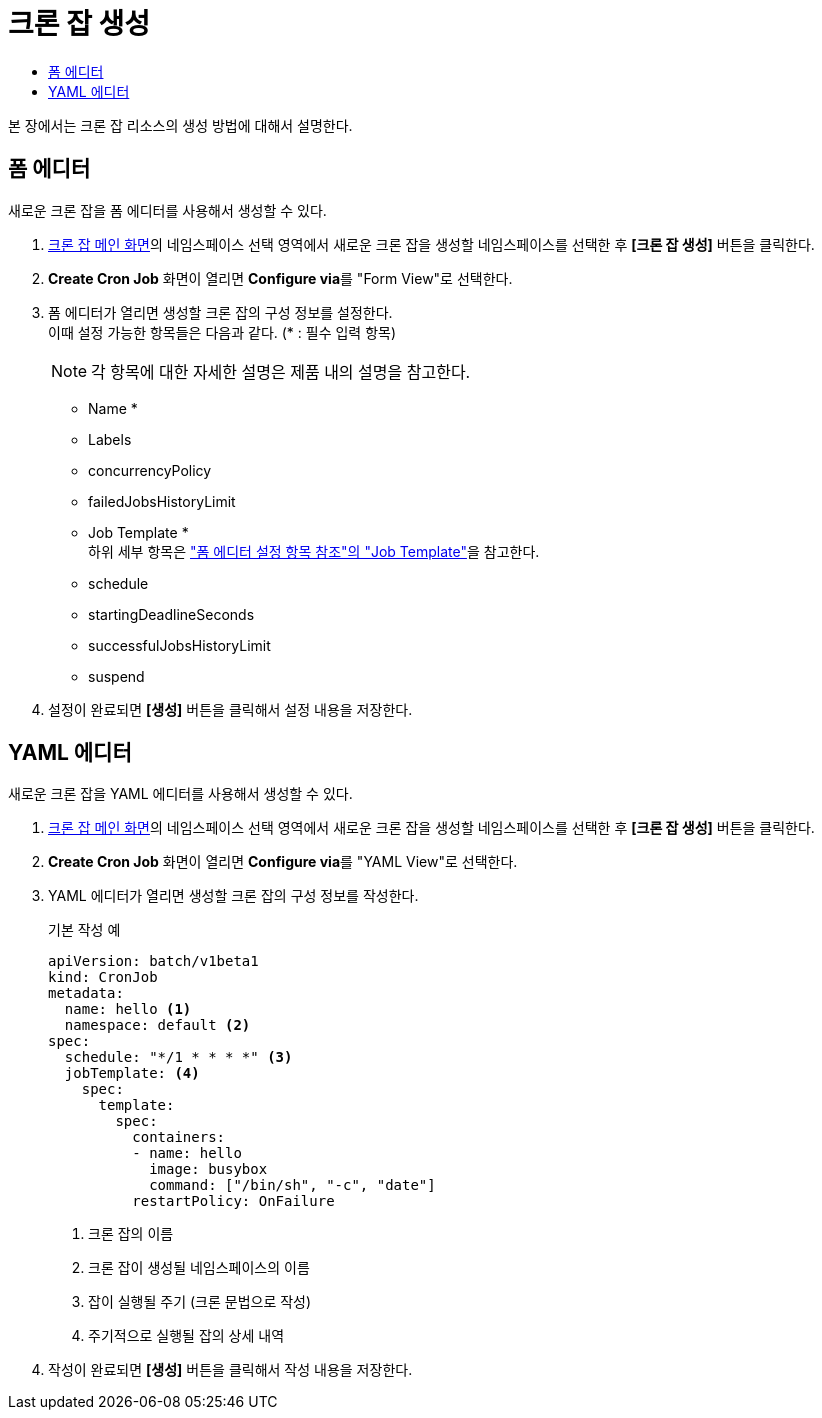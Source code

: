 = 크론 잡 생성
:toc:
:toc-title:

본 장에서는 크론 잡 리소스의 생성 방법에 대해서 설명한다.

== 폼 에디터

새로운 크론 잡을 폼 에디터를 사용해서 생성할 수 있다.

. <<../console_menu_sub/work-load#img-cron-job-main,크론 잡 메인 화면>>의 네임스페이스 선택 영역에서 새로운 크론 잡을 생성할 네임스페이스를 선택한 후 *[크론 잡 생성]* 버튼을 클릭한다.
. *Create Cron Job* 화면이 열리면 **Configure via**를 "Form View"로 선택한다.
. 폼 에디터가 열리면 생성할 크론 잡의 구성 정보를 설정한다. +
이때 설정 가능한 항목들은 다음과 같다. (* : 필수 입력 항목) 
+
NOTE: 각 항목에 대한 자세한 설명은 제품 내의 설명을 참고한다.

* Name *
* Labels
* concurrencyPolicy
* failedJobsHistoryLimit
* Job Template * +
하위 세부 항목은 xref:../form_set_item/form-set-item.adoc#<Job Template>["폼 에디터 설정 항목 참조"의 "Job Template"]을 참고한다.
* schedule
* startingDeadlineSeconds
* successfulJobsHistoryLimit
* suspend
. 설정이 완료되면 *[생성]* 버튼을 클릭해서 설정 내용을 저장한다.

== YAML 에디터

새로운 크론 잡을 YAML 에디터를 사용해서 생성할 수 있다.

. <<../console_menu_sub/work-load#img-cron-job-main,크론 잡 메인 화면>>의 네임스페이스 선택 영역에서 새로운 크론 잡을 생성할 네임스페이스를 선택한 후 *[크론 잡 생성]* 버튼을 클릭한다.
. *Create Cron Job* 화면이 열리면 **Configure via**를 "YAML View"로 선택한다.
. YAML 에디터가 열리면 생성할 크론 잡의 구성 정보를 작성한다.
+
.기본 작성 예
[source,yaml]
----
apiVersion: batch/v1beta1
kind: CronJob
metadata:
  name: hello <1>
  namespace: default <2>
spec:
  schedule: "*/1 * * * *" <3>
  jobTemplate: <4>
    spec:
      template:
        spec:
          containers:
          - name: hello
            image: busybox
            command: ["/bin/sh", "-c", "date"]
          restartPolicy: OnFailure
----
+
<1> 크론 잡의 이름
<2> 크론 잡이 생성될 네임스페이스의 이름
<3> 잡이 실행될 주기 (크론 문법으로 작성)
<4> 주기적으로 실행될 잡의 상세 내역
. 작성이 완료되면 *[생성]* 버튼을 클릭해서 작성 내용을 저장한다.